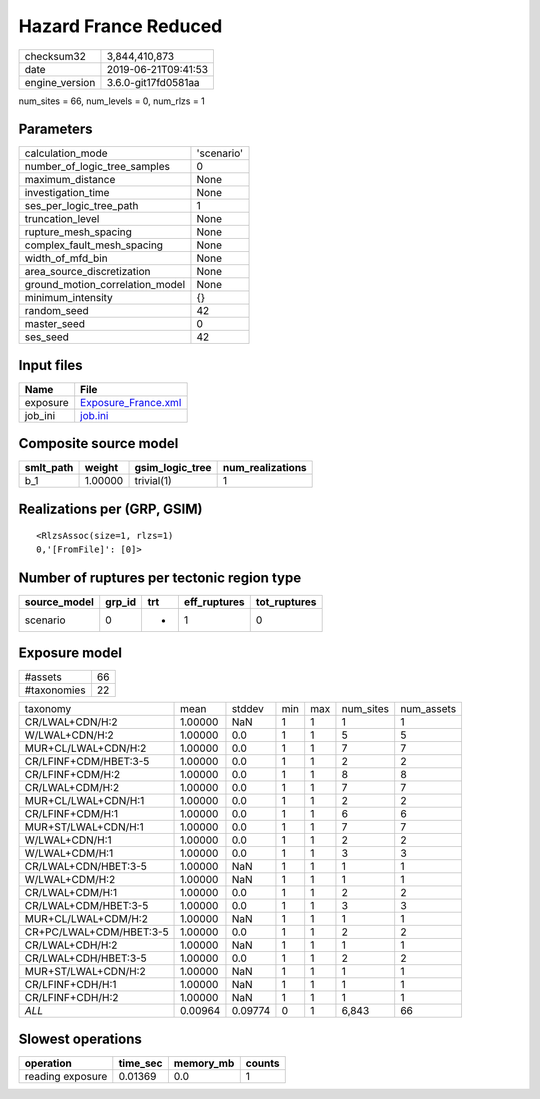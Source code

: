 Hazard France Reduced
=====================

============== ===================
checksum32     3,844,410,873      
date           2019-06-21T09:41:53
engine_version 3.6.0-git17fd0581aa
============== ===================

num_sites = 66, num_levels = 0, num_rlzs = 1

Parameters
----------
=============================== ==========
calculation_mode                'scenario'
number_of_logic_tree_samples    0         
maximum_distance                None      
investigation_time              None      
ses_per_logic_tree_path         1         
truncation_level                None      
rupture_mesh_spacing            None      
complex_fault_mesh_spacing      None      
width_of_mfd_bin                None      
area_source_discretization      None      
ground_motion_correlation_model None      
minimum_intensity               {}        
random_seed                     42        
master_seed                     0         
ses_seed                        42        
=============================== ==========

Input files
-----------
======== ============================================
Name     File                                        
======== ============================================
exposure `Exposure_France.xml <Exposure_France.xml>`_
job_ini  `job.ini <job.ini>`_                        
======== ============================================

Composite source model
----------------------
========= ======= =============== ================
smlt_path weight  gsim_logic_tree num_realizations
========= ======= =============== ================
b_1       1.00000 trivial(1)      1               
========= ======= =============== ================

Realizations per (GRP, GSIM)
----------------------------

::

  <RlzsAssoc(size=1, rlzs=1)
  0,'[FromFile]': [0]>

Number of ruptures per tectonic region type
-------------------------------------------
============ ====== === ============ ============
source_model grp_id trt eff_ruptures tot_ruptures
============ ====== === ============ ============
scenario     0      *   1            0           
============ ====== === ============ ============

Exposure model
--------------
=========== ==
#assets     66
#taxonomies 22
=========== ==

======================= ======= ======= === === ========= ==========
taxonomy                mean    stddev  min max num_sites num_assets
CR/LWAL+CDN/H:2         1.00000 NaN     1   1   1         1         
W/LWAL+CDN/H:2          1.00000 0.0     1   1   5         5         
MUR+CL/LWAL+CDN/H:2     1.00000 0.0     1   1   7         7         
CR/LFINF+CDM/HBET:3-5   1.00000 0.0     1   1   2         2         
CR/LFINF+CDM/H:2        1.00000 0.0     1   1   8         8         
CR/LWAL+CDM/H:2         1.00000 0.0     1   1   7         7         
MUR+CL/LWAL+CDN/H:1     1.00000 0.0     1   1   2         2         
CR/LFINF+CDM/H:1        1.00000 0.0     1   1   6         6         
MUR+ST/LWAL+CDN/H:1     1.00000 0.0     1   1   7         7         
W/LWAL+CDN/H:1          1.00000 0.0     1   1   2         2         
W/LWAL+CDM/H:1          1.00000 0.0     1   1   3         3         
CR/LWAL+CDN/HBET:3-5    1.00000 NaN     1   1   1         1         
W/LWAL+CDM/H:2          1.00000 NaN     1   1   1         1         
CR/LWAL+CDM/H:1         1.00000 0.0     1   1   2         2         
CR/LWAL+CDM/HBET:3-5    1.00000 0.0     1   1   3         3         
MUR+CL/LWAL+CDM/H:2     1.00000 NaN     1   1   1         1         
CR+PC/LWAL+CDM/HBET:3-5 1.00000 0.0     1   1   2         2         
CR/LWAL+CDH/H:2         1.00000 NaN     1   1   1         1         
CR/LWAL+CDH/HBET:3-5    1.00000 0.0     1   1   2         2         
MUR+ST/LWAL+CDN/H:2     1.00000 NaN     1   1   1         1         
CR/LFINF+CDH/H:1        1.00000 NaN     1   1   1         1         
CR/LFINF+CDH/H:2        1.00000 NaN     1   1   1         1         
*ALL*                   0.00964 0.09774 0   1   6,843     66        
======================= ======= ======= === === ========= ==========

Slowest operations
------------------
================ ======== ========= ======
operation        time_sec memory_mb counts
================ ======== ========= ======
reading exposure 0.01369  0.0       1     
================ ======== ========= ======